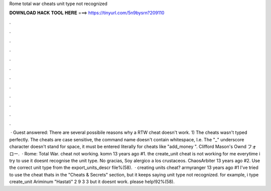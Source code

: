 Rome total war cheats unit type not recognized

𝐃𝐎𝐖𝐍𝐋𝐎𝐀𝐃 𝐇𝐀𝐂𝐊 𝐓𝐎𝐎𝐋 𝐇𝐄𝐑𝐄 ===> https://tinyurl.com/5n9bysrn?209110

.

.

.

.

.

.

.

.

.

.

.

.

 · Guest answered: There are several possibile reasons why a RTW cheat doesn't work. 1) The cheats wasn't typed perfectly. The cheats are case sensitive, the command name doesn't contain whitespace, I.e. The "_" underscore character doesn't stand for space, it must be entered literally for cheats like "add_money ". Clifford Mason's Ownd フォロー.  · Rome: Total War. cheat not working. komn 13 years ago #1. the create_unit cheat is not working for me everytime i try to use it doesnt recognise the unit type. No gracias, Soy alergico a los crustaceos. ChaosArbiter 13 years ago #2. Use the correct unit type from the export_units_descr file%(58).  · creating units cheat? armyranger 13 years ago #1 I've tried to use the cheat thats in the "Cheats & Secrets" section, but it keeps saying unit type not recognized. for example, i type create_unit Ariminum "Hastati" 2 9 3 3 but it doesnt work. please help!92%(58).
